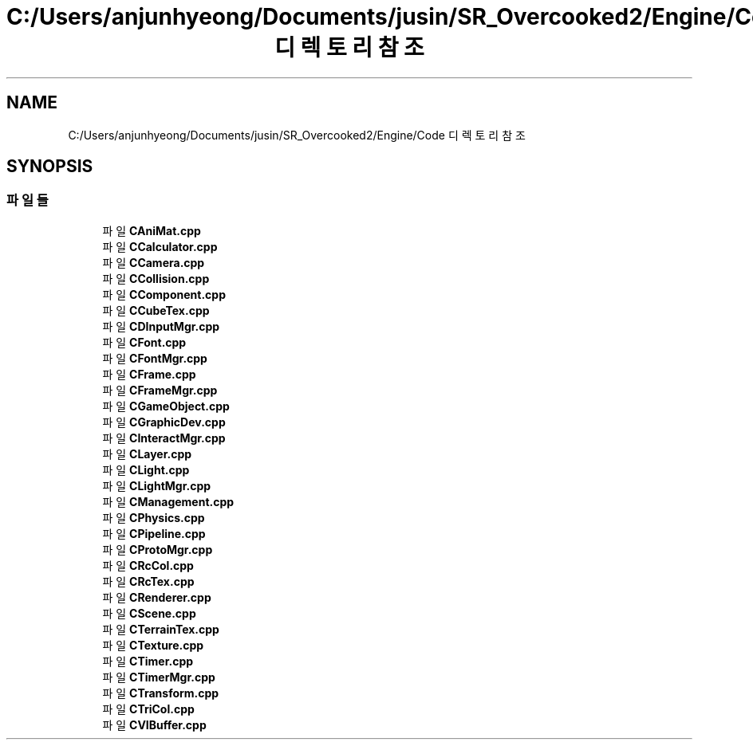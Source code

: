 .TH "C:/Users/anjunhyeong/Documents/jusin/SR_Overcooked2/Engine/Code 디렉토리 참조" 3 "Version 1.0" "Engine" \" -*- nroff -*-
.ad l
.nh
.SH NAME
C:/Users/anjunhyeong/Documents/jusin/SR_Overcooked2/Engine/Code 디렉토리 참조
.SH SYNOPSIS
.br
.PP
.SS "파일들"

.in +1c
.ti -1c
.RI "파일 \fBCAniMat\&.cpp\fP"
.br
.ti -1c
.RI "파일 \fBCCalculator\&.cpp\fP"
.br
.ti -1c
.RI "파일 \fBCCamera\&.cpp\fP"
.br
.ti -1c
.RI "파일 \fBCCollision\&.cpp\fP"
.br
.ti -1c
.RI "파일 \fBCComponent\&.cpp\fP"
.br
.ti -1c
.RI "파일 \fBCCubeTex\&.cpp\fP"
.br
.ti -1c
.RI "파일 \fBCDInputMgr\&.cpp\fP"
.br
.ti -1c
.RI "파일 \fBCFont\&.cpp\fP"
.br
.ti -1c
.RI "파일 \fBCFontMgr\&.cpp\fP"
.br
.ti -1c
.RI "파일 \fBCFrame\&.cpp\fP"
.br
.ti -1c
.RI "파일 \fBCFrameMgr\&.cpp\fP"
.br
.ti -1c
.RI "파일 \fBCGameObject\&.cpp\fP"
.br
.ti -1c
.RI "파일 \fBCGraphicDev\&.cpp\fP"
.br
.ti -1c
.RI "파일 \fBCInteractMgr\&.cpp\fP"
.br
.ti -1c
.RI "파일 \fBCLayer\&.cpp\fP"
.br
.ti -1c
.RI "파일 \fBCLight\&.cpp\fP"
.br
.ti -1c
.RI "파일 \fBCLightMgr\&.cpp\fP"
.br
.ti -1c
.RI "파일 \fBCManagement\&.cpp\fP"
.br
.ti -1c
.RI "파일 \fBCPhysics\&.cpp\fP"
.br
.ti -1c
.RI "파일 \fBCPipeline\&.cpp\fP"
.br
.ti -1c
.RI "파일 \fBCProtoMgr\&.cpp\fP"
.br
.ti -1c
.RI "파일 \fBCRcCol\&.cpp\fP"
.br
.ti -1c
.RI "파일 \fBCRcTex\&.cpp\fP"
.br
.ti -1c
.RI "파일 \fBCRenderer\&.cpp\fP"
.br
.ti -1c
.RI "파일 \fBCScene\&.cpp\fP"
.br
.ti -1c
.RI "파일 \fBCTerrainTex\&.cpp\fP"
.br
.ti -1c
.RI "파일 \fBCTexture\&.cpp\fP"
.br
.ti -1c
.RI "파일 \fBCTimer\&.cpp\fP"
.br
.ti -1c
.RI "파일 \fBCTimerMgr\&.cpp\fP"
.br
.ti -1c
.RI "파일 \fBCTransform\&.cpp\fP"
.br
.ti -1c
.RI "파일 \fBCTriCol\&.cpp\fP"
.br
.ti -1c
.RI "파일 \fBCVIBuffer\&.cpp\fP"
.br
.in -1c
